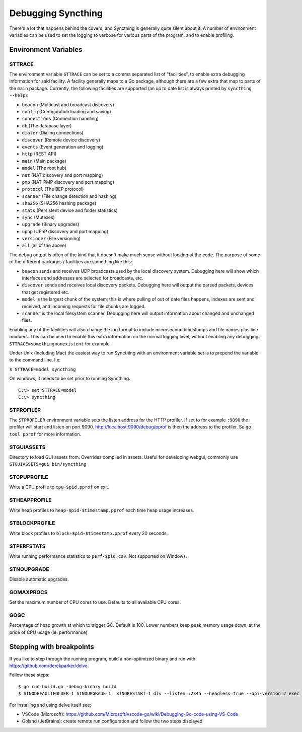 .. _debugging:

.. todo::
    This page mostly duplicates syncthing(1). Needs merging.

Debugging Syncthing
===================

There's a lot that happens behind the covers, and Syncthing is generally
quite silent about it. A number of environment variables can be used to
set the logging to verbose for various parts of the program, and to
enable profiling.

Environment Variables
---------------------

STTRACE
~~~~~~~

The environment variable ``STTRACE`` can be set to a comma separated
list of "facilities", to enable extra debugging information for said
facility. A facility generally maps to a Go package, although there are
a few extra that map to parts of the ``main`` package. Currently, the
following facilities are supported (an up to date list is always printed
by ``syncthing --help``):

-  ``beacon`` (Multicast and broadcast discovery)
-  ``config`` (Configuration loading and saving)
-  ``connections`` (Connection handling)
-  ``db`` (The database layer)
-  ``dialer`` (Dialing connections)
-  ``discover`` (Remote device discovery)
-  ``events`` (Event generation and logging)
-  ``http`` (REST API)
-  ``main`` (Main package)
-  ``model`` (The root hub)
-  ``nat`` (NAT discovery and port mapping)
-  ``pmp`` (NAT-PMP discovery and port mapping)
-  ``protocol`` (The BEP protocol)
-  ``scanner`` (File change detection and hashing)
-  ``sha256`` (SHA256 hashing package)
-  ``stats`` (Persistent device and folder statistics)
-  ``sync`` (Mutexes)
-  ``upgrade`` (Binary upgrades)
-  ``upnp`` (UPnP discovery and port mapping)
-  ``versioner`` (File versioning)
-  ``all`` (all of the above)

The debug output is often of the kind that it doesn't make much sense
without looking at the code. The purpose of some of the different packages /
facilities are something like this:

-  ``beacon`` sends and receives UDP broadcasts used by the local
   discovery system. Debugging here will show which interfaces and
   addresses are selected for broadcasts, etc.
-  ``discover`` sends and receives local discovery packets. Debugging
   here will output the parsed packets, devices that get registered etc.
-  ``model`` is the largest chunk of the system; this is where pulling
   of out of date files happens, indexes are sent and received, and incoming
   requests for file chunks are logged.
-  ``scanner`` is the local filesystem scanner. Debugging here will
   output information about changed and unchanged files.

Enabling any of the facilities will also change the log format to
include microsecond timestamps and file names plus line numbers. This
can be used to enable this extra information on the normal logging
level, without enabling any debugging: ``STTRACE=somethingnonexistent``
for example.

Under Unix (including Mac) the easiest way to run Syncthing with an
environment variable set is to prepend the variable to the command line.
I.e:

``$ STTRACE=model syncthing``

On windows, it needs to be set prior to running Syncthing.

::

    C:\> set STTRACE=model
    C:\> syncthing

STPROFILER
~~~~~~~~~~

The ``STPROFILER`` environment variable sets the listen address for the
HTTP profiler. If set to for example ``:9090`` the profiler will start
and listen on port 9090. http://localhost:9090/debug/pprof is then the
address to the profiler. Se ``go tool pprof`` for more information.

STGUIASSETS
~~~~~~~~~~~

Directory to load GUI assets from. Overrides compiled in assets. Useful
for developing webgui, commonly use ``STGUIASSETS=gui bin/syncthing``

STCPUPROFILE
~~~~~~~~~~~~

Write a CPU profile to ``cpu-$pid.pprof`` on exit.

STHEAPPROFILE
~~~~~~~~~~~~~

Write heap profiles to ``heap-$pid-$timestamp.pprof`` each time
heap usage increases.

STBLOCKPROFILE
~~~~~~~~~~~~~~

Write block profiles to ``block-$pid-$timestamp.pprof`` every 20
seconds.

STPERFSTATS
~~~~~~~~~~~

Write running performance statistics to ``perf-$pid.csv``. Not supported on
Windows.

STNOUPGRADE
~~~~~~~~~~~

Disable automatic upgrades.

GOMAXPROCS
~~~~~~~~~~

Set the maximum number of CPU cores to use. Defaults to all available
CPU cores.

GOGC
~~~~

Percentage of heap growth at which to trigger GC. Default is 100. Lower
numbers keep peak memory usage down, at the price of CPU usage (ie.
performance)

Stepping with breakpoints
-------------------------

If you like to step through the running program, build a non-optimized binary and run with  https://github.com/derekparker/delve.

Follow these steps:

::

    $ go run build.go -debug-binary build
    $ STNODEFAULTFOLDER=1 STNOUPGRADE=1  STNORESTART=1 dlv --listen=:2345 --headless=true --api-version=2 exec ./syncthing -- -home=./_test_config -no-browser

For installing and using delve itself see:

-  VSCode (Microsoft): https://github.com/Microsoft/vscode-go/wiki/Debugging-Go-code-using-VS-Code

-  Goland (JetBrains): create remote run configuration and follow the two steps displayed
